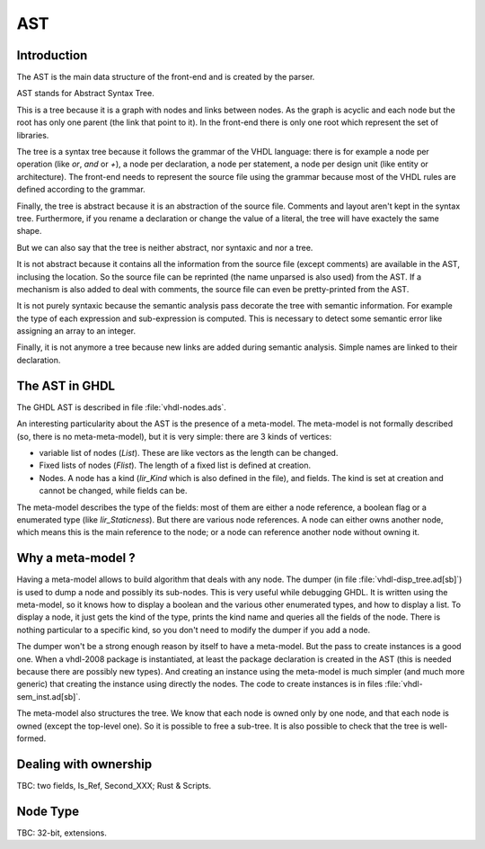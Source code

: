 .. _INT:AST:

AST
###

Introduction
************

The AST is the main data structure of the front-end and is created by the parser.

AST stands for Abstract Syntax Tree.

This is a tree because it is a graph with nodes and links between nodes.  As the graph
is acyclic and each node but the root has only one parent (the link that point to it).
In the front-end there is only one root which represent the set of libraries.

The tree is a syntax tree because it follows the grammar of the VHDL language: there
is for example a node per operation (like `or`, `and` or `+`), a node per declaration,
a node per statement, a node per design unit (like entity or architecture).  The front-end needs to represent the source file using the grammar because most of the
VHDL rules are defined according to the grammar.

Finally, the tree is abstract because it is an abstraction of the source file.  Comments and layout aren't kept in the syntax tree.  Furthermore, if you rename a
declaration or change the value of a literal, the tree will have exactely the same
shape.

But we can also say that the tree is neither abstract, nor syntaxic and nor a tree.

It is not abstract because it contains all the information from the source file
(except comments) are available in the AST, inclusing the location.  So the source
file can be reprinted (the name unparsed is also used) from the AST.  If a mechanism
is also added to deal with comments, the source file can even be pretty-printed from
the AST.

It is not purely syntaxic because the semantic analysis pass decorate the tree
with semantic information.  For example the type of each expression and sub-expression
is computed.  This is necessary to detect some semantic error like assigning an array
to an integer.

Finally, it is not anymore a tree because new links are added during semantic
analysis.  Simple names are linked to their declaration.

The AST in GHDL
***************

The GHDL AST is described in file :file:`vhdl-nodes.ads`.

An interesting particularity about the AST is the presence of a
meta-model.  The meta-model is not formally described (so, there is no
meta-meta-model), but it is very simple: there are 3 kinds of vertices:

* variable list of nodes (`List`).  These are like vectors as the
  length can be changed.

* Fixed lists of nodes (`Flist`).  The length of a fixed list is defined at creation.

* Nodes.  A node has a kind (`Iir_Kind` which is also defined in the file), and fields.
  The kind is set at creation and cannot be changed, while fields can be.

The meta-model describes the type of the fields: most of them are
either a node reference, a boolean flag or a enumerated type (like
`Iir_Staticness`).  But there are various node references.  A node can either owns
another node, which means this is the main reference to the node; or a node can
reference another node without owning it.

Why a meta-model ?
******************

Having a meta-model allows to build algorithm that deals with any
node.  The dumper (in file :file:`vhdl-disp_tree.ad[sb]`) is used to
dump a node and possibly its sub-nodes.  This is very useful while
debugging GHDL.  It is written using the meta-model, so it knows how to display
a boolean and the various other enumerated types, and how to display a list.  To
display a node, it just gets the kind of the type, prints the kind name and queries
all the fields of the node.  There is nothing particular to a specific kind, so you
don't need to modify the dumper if you add a node.

The dumper won't be a strong enough reason by itself to have a meta-model.  But
the pass to create instances is a good one.  When a vhdl-2008 package is instantiated,
at least the package declaration is created in the AST (this is needed because there
are possibly new types).  And creating an instance using the meta-model is much
simpler (and much more generic) that creating the instance using directly the nodes.
The code to create instances is in files :file:`vhdl-sem_inst.ad[sb]`.

The meta-model also structures the tree.  We know that each node is owned only by one node, and that each node is owned (except the top-level one).  So it is possible to
free a sub-tree.  It is also possible to check that the tree is well-formed.

Dealing with ownership
**********************

TBC: two fields, Is_Ref, Second_XXX; Rust & Scripts.

Node Type
*********

TBC: 32-bit, extensions.
